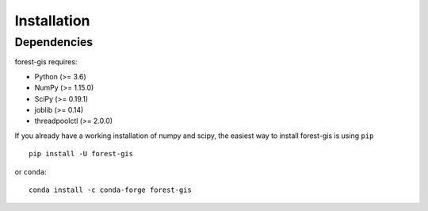 Installation
------------

Dependencies
~~~~~~~~~~~~

forest-gis requires:

- Python (>= 3.6)
- NumPy (>= 1.15.0)
- SciPy (>= 0.19.1)
- joblib (>= 0.14)
- threadpoolctl (>= 2.0.0)


If you already have a working installation of numpy and scipy,
the easiest way to install forest-gis is using ``pip``   ::

    pip install -U forest-gis

or ``conda``::

    conda install -c conda-forge forest-gis
